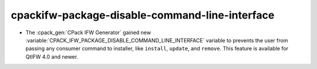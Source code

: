 cpackifw-package-disable-command-line-interface
-----------------------------------------------

* The :cpack_gen:`CPack IFW Generator` gained new
  :variable:`CPACK_IFW_PACKAGE_DISABLE_COMMAND_LINE_INTERFACE` variable to
  prevents the user from passing any consumer command to installer, like
  ``install``, ``update``, and ``remove``.
  This feature is available for QtIFW 4.0 and newer.
